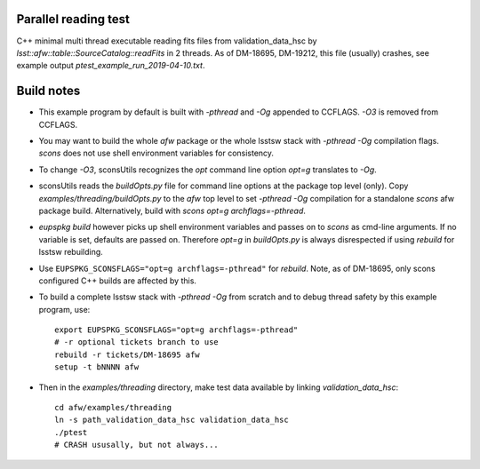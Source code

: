 Parallel reading test
=====================

C++ minimal multi thread executable reading fits files
from validation_data_hsc by `lsst::afw::table::SourceCatalog::readFits`
in 2 threads. As of DM-18695, DM-19212, this file (usually) crashes, see
example output `ptest_example_run_2019-04-10.txt`.

Build notes
===========

* This example program by default is built with `-pthread` and `-Og`
  appended to CCFLAGS. `-O3` is removed from CCFLAGS.
   
* You may want to build the whole `afw` package or the whole lsstsw
  stack with `-pthread -Og` compilation flags. `scons` does not
  use shell environment variables for consistency.
   
* To change `-O3`, sconsUtils recognizes the `opt` command line option
  `opt=g` translates to `-Og`.
   
* sconsUtils reads the `buildOpts.py` file for command line options
  at the package top level (only). Copy `examples/threading/buildOpts.py`
  to the `afw` top level to set `-pthread -Og` compilation for a standalone
  `scons` afw package build. Alternatively, build with
  `scons opt=g archflags=-pthread`.
   
* `eupspkg build` however picks up shell environment variables and passes
  on to `scons` as cmd-line arguments. If no variable is set,
  defaults are passed on. Therefore  `opt=g`  in `buildOpts.py` is
  always disrespected if using `rebuild` for lsstsw rebuilding.
   
* Use ``EUPSPKG_SCONSFLAGS="opt=g archflags=-pthread"`` for
  `rebuild`. Note, as of DM-18695, only scons configured C++ builds
  are affected by this.

* To build a complete lsstsw stack with `-pthread -Og` from scratch and
  to debug thread safety by this example program, use::

     export EUPSPKG_SCONSFLAGS="opt=g archflags=-pthread"
     # -r optional tickets branch to use
     rebuild -r tickets/DM-18695 afw
     setup -t bNNNN afw

* Then in the `examples/threading` directory, make test data available
  by linking `validation_data_hsc`::

     cd afw/examples/threading
     ln -s path_validation_data_hsc validation_data_hsc
     ./ptest
     # CRASH ususally, but not always...
     
